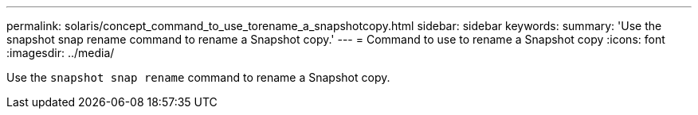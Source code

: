 ---
permalink: solaris/concept_command_to_use_torename_a_snapshotcopy.html
sidebar: sidebar
keywords:
summary: 'Use the snapshot snap rename command to rename a Snapshot copy.'
---
= Command to use to rename a Snapshot copy
:icons: font
:imagesdir: ../media/

[.lead]
Use the `snapshot snap rename` command to rename a Snapshot copy.
